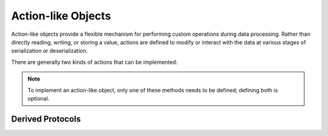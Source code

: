 .. _ref_datamodel_protocol_actionlike:

Action-like Objects
===================

Action-like objects provide a flexible mechanism for performing custom operations
during data processing. Rather than directly reading, writing, or storing a value,
actions are defined to modify or interact with the data at various stages
of serialization or deserialization.

There are generally two kinds of actions that can be implemented:

.. method:: object.__action_pack__(self, context)

   Invoked when data is serialized. This method can be used for tasks
   such as calculating checksums, logging..

.. method:: object.__action_unpack__(self, context)

   Invoked when data is deserialized. This method is typically used
   for validation, verification, or any other operation that should run during
   unpacking process.

.. note::

   To implement an action-like object, only one of these methods needs to be defined;
   defining both is optional.


Derived Protocols
-----------------

.. py:class:: _ActionLike

    .. py:function:: __action_pack__(self, context: _ContextLike) -> None
                     __action_unpack__(self, context: _ContextLike) -> None

.. py:class:: _SupportsActionUnpack

    .. py:function:: __action_unpack__(self, context: _ContextLike) -> None


.. py:class:: _SupportsActionPack

    .. py:function:: __action_pack__(self, context: _ContextLike) -> None
